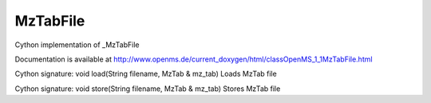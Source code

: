 MzTabFile
=========

.. py:class:: MzTabFile


   Bases: :py:class:`object`


Cython implementation of _MzTabFile


Documentation is available at http://www.openms.de/current_doxygen/html/classOpenMS_1_1MzTabFile.html




.. py:method:: MzTabFile.load


Cython signature: void load(String filename, MzTab & mz_tab)
Loads MzTab file




.. py:method:: MzTabFile.store


Cython signature: void store(String filename, MzTab & mz_tab)
Stores MzTab file





